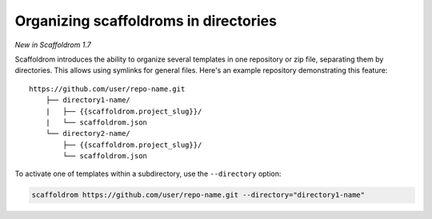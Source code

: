 .. _directories:

Organizing scaffoldroms in directories
---------------------------------------

*New in Scaffoldrom 1.7*

Scaffoldrom introduces the ability to organize several templates in one repository or zip file, separating them by directories.
This allows using symlinks for general files.
Here's an example repository demonstrating this feature::

    https://github.com/user/repo-name.git
        ├── directory1-name/
        |   ├── {{scaffoldrom.project_slug}}/
        |   └── scaffoldrom.json
        └── directory2-name/
            ├── {{scaffoldrom.project_slug}}/
            └── scaffoldrom.json

To activate one of templates within a subdirectory, use the ``--directory`` option:

.. code-block:: bash

    scaffoldrom https://github.com/user/repo-name.git --directory="directory1-name"
